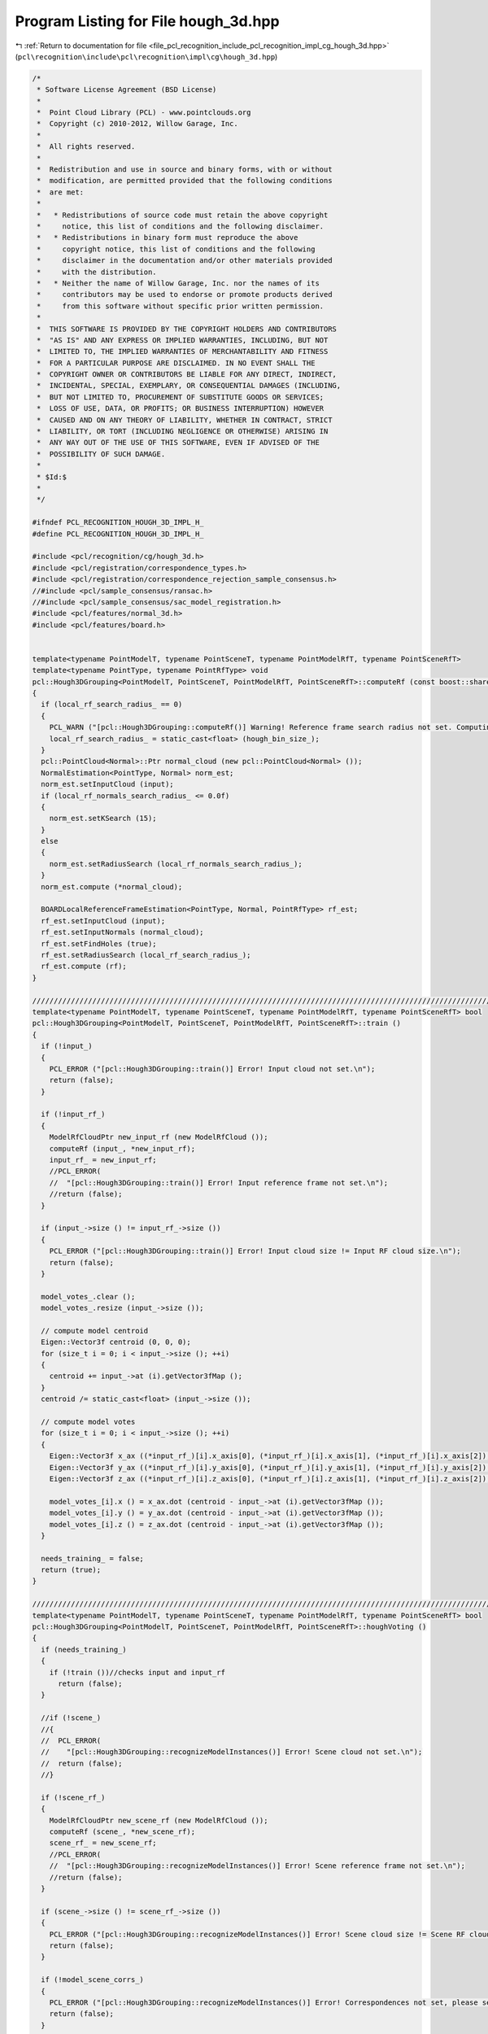 
.. _program_listing_file_pcl_recognition_include_pcl_recognition_impl_cg_hough_3d.hpp:

Program Listing for File hough_3d.hpp
=====================================

|exhale_lsh| :ref:`Return to documentation for file <file_pcl_recognition_include_pcl_recognition_impl_cg_hough_3d.hpp>` (``pcl\recognition\include\pcl\recognition\impl\cg\hough_3d.hpp``)

.. |exhale_lsh| unicode:: U+021B0 .. UPWARDS ARROW WITH TIP LEFTWARDS

.. code-block:: cpp

   /*
    * Software License Agreement (BSD License)
    *
    *  Point Cloud Library (PCL) - www.pointclouds.org
    *  Copyright (c) 2010-2012, Willow Garage, Inc.
    *  
    *  All rights reserved.
    *
    *  Redistribution and use in source and binary forms, with or without
    *  modification, are permitted provided that the following conditions
    *  are met:
    *
    *   * Redistributions of source code must retain the above copyright
    *     notice, this list of conditions and the following disclaimer.
    *   * Redistributions in binary form must reproduce the above
    *     copyright notice, this list of conditions and the following
    *     disclaimer in the documentation and/or other materials provided
    *     with the distribution.
    *   * Neither the name of Willow Garage, Inc. nor the names of its
    *     contributors may be used to endorse or promote products derived
    *     from this software without specific prior written permission.
    *
    *  THIS SOFTWARE IS PROVIDED BY THE COPYRIGHT HOLDERS AND CONTRIBUTORS
    *  "AS IS" AND ANY EXPRESS OR IMPLIED WARRANTIES, INCLUDING, BUT NOT
    *  LIMITED TO, THE IMPLIED WARRANTIES OF MERCHANTABILITY AND FITNESS
    *  FOR A PARTICULAR PURPOSE ARE DISCLAIMED. IN NO EVENT SHALL THE
    *  COPYRIGHT OWNER OR CONTRIBUTORS BE LIABLE FOR ANY DIRECT, INDIRECT,
    *  INCIDENTAL, SPECIAL, EXEMPLARY, OR CONSEQUENTIAL DAMAGES (INCLUDING,
    *  BUT NOT LIMITED TO, PROCUREMENT OF SUBSTITUTE GOODS OR SERVICES;
    *  LOSS OF USE, DATA, OR PROFITS; OR BUSINESS INTERRUPTION) HOWEVER
    *  CAUSED AND ON ANY THEORY OF LIABILITY, WHETHER IN CONTRACT, STRICT
    *  LIABILITY, OR TORT (INCLUDING NEGLIGENCE OR OTHERWISE) ARISING IN
    *  ANY WAY OUT OF THE USE OF THIS SOFTWARE, EVEN IF ADVISED OF THE
    *  POSSIBILITY OF SUCH DAMAGE.
    *
    * $Id:$
    *
    */
   
   #ifndef PCL_RECOGNITION_HOUGH_3D_IMPL_H_
   #define PCL_RECOGNITION_HOUGH_3D_IMPL_H_
   
   #include <pcl/recognition/cg/hough_3d.h>
   #include <pcl/registration/correspondence_types.h>
   #include <pcl/registration/correspondence_rejection_sample_consensus.h>
   //#include <pcl/sample_consensus/ransac.h>
   //#include <pcl/sample_consensus/sac_model_registration.h>
   #include <pcl/features/normal_3d.h>
   #include <pcl/features/board.h>
   
   
   template<typename PointModelT, typename PointSceneT, typename PointModelRfT, typename PointSceneRfT>
   template<typename PointType, typename PointRfType> void
   pcl::Hough3DGrouping<PointModelT, PointSceneT, PointModelRfT, PointSceneRfT>::computeRf (const boost::shared_ptr<const pcl::PointCloud<PointType> > &input, pcl::PointCloud<PointRfType> &rf)
   {
     if (local_rf_search_radius_ == 0)
     {
       PCL_WARN ("[pcl::Hough3DGrouping::computeRf()] Warning! Reference frame search radius not set. Computing with default value. Results might be incorrect, algorithm might be slow.\n");
       local_rf_search_radius_ = static_cast<float> (hough_bin_size_);
     }
     pcl::PointCloud<Normal>::Ptr normal_cloud (new pcl::PointCloud<Normal> ());
     NormalEstimation<PointType, Normal> norm_est;
     norm_est.setInputCloud (input);
     if (local_rf_normals_search_radius_ <= 0.0f)
     {
       norm_est.setKSearch (15);
     }
     else
     {
       norm_est.setRadiusSearch (local_rf_normals_search_radius_);
     }  
     norm_est.compute (*normal_cloud);
   
     BOARDLocalReferenceFrameEstimation<PointType, Normal, PointRfType> rf_est;
     rf_est.setInputCloud (input);
     rf_est.setInputNormals (normal_cloud);
     rf_est.setFindHoles (true);
     rf_est.setRadiusSearch (local_rf_search_radius_);
     rf_est.compute (rf);
   }
   
   ////////////////////////////////////////////////////////////////////////////////////////////////////////////////////////////////////////////////////
   template<typename PointModelT, typename PointSceneT, typename PointModelRfT, typename PointSceneRfT> bool
   pcl::Hough3DGrouping<PointModelT, PointSceneT, PointModelRfT, PointSceneRfT>::train ()
   {
     if (!input_)
     {
       PCL_ERROR ("[pcl::Hough3DGrouping::train()] Error! Input cloud not set.\n");
       return (false);
     }
   
     if (!input_rf_)
     {
       ModelRfCloudPtr new_input_rf (new ModelRfCloud ());
       computeRf (input_, *new_input_rf);
       input_rf_ = new_input_rf;
       //PCL_ERROR(
       //  "[pcl::Hough3DGrouping::train()] Error! Input reference frame not set.\n");
       //return (false);
     }
   
     if (input_->size () != input_rf_->size ())
     {
       PCL_ERROR ("[pcl::Hough3DGrouping::train()] Error! Input cloud size != Input RF cloud size.\n");
       return (false);
     }
   
     model_votes_.clear ();
     model_votes_.resize (input_->size ());
   
     // compute model centroid
     Eigen::Vector3f centroid (0, 0, 0);
     for (size_t i = 0; i < input_->size (); ++i)
     {
       centroid += input_->at (i).getVector3fMap ();
     }
     centroid /= static_cast<float> (input_->size ());
   
     // compute model votes
     for (size_t i = 0; i < input_->size (); ++i)
     {
       Eigen::Vector3f x_ax ((*input_rf_)[i].x_axis[0], (*input_rf_)[i].x_axis[1], (*input_rf_)[i].x_axis[2]);
       Eigen::Vector3f y_ax ((*input_rf_)[i].y_axis[0], (*input_rf_)[i].y_axis[1], (*input_rf_)[i].y_axis[2]);
       Eigen::Vector3f z_ax ((*input_rf_)[i].z_axis[0], (*input_rf_)[i].z_axis[1], (*input_rf_)[i].z_axis[2]);
   
       model_votes_[i].x () = x_ax.dot (centroid - input_->at (i).getVector3fMap ());
       model_votes_[i].y () = y_ax.dot (centroid - input_->at (i).getVector3fMap ());
       model_votes_[i].z () = z_ax.dot (centroid - input_->at (i).getVector3fMap ());
     }
   
     needs_training_ = false;
     return (true);
   }
   
   ////////////////////////////////////////////////////////////////////////////////////////////////////////////////////////////////////////////////////
   template<typename PointModelT, typename PointSceneT, typename PointModelRfT, typename PointSceneRfT> bool
   pcl::Hough3DGrouping<PointModelT, PointSceneT, PointModelRfT, PointSceneRfT>::houghVoting ()
   {
     if (needs_training_)
     {
       if (!train ())//checks input and input_rf
         return (false);
     }
   
     //if (!scene_)
     //{
     //  PCL_ERROR(
     //    "[pcl::Hough3DGrouping::recognizeModelInstances()] Error! Scene cloud not set.\n");
     //  return (false);
     //}
   
     if (!scene_rf_)
     {
       ModelRfCloudPtr new_scene_rf (new ModelRfCloud ());
       computeRf (scene_, *new_scene_rf);
       scene_rf_ = new_scene_rf;
       //PCL_ERROR(
       //  "[pcl::Hough3DGrouping::recognizeModelInstances()] Error! Scene reference frame not set.\n");
       //return (false);
     }
   
     if (scene_->size () != scene_rf_->size ())
     {
       PCL_ERROR ("[pcl::Hough3DGrouping::recognizeModelInstances()] Error! Scene cloud size != Scene RF cloud size.\n");
       return (false);
     }
   
     if (!model_scene_corrs_)
     {
       PCL_ERROR ("[pcl::Hough3DGrouping::recognizeModelInstances()] Error! Correspondences not set, please set them before calling again this function.\n");
       return (false);
     }
   
     int n_matches = static_cast<int> (model_scene_corrs_->size ());
     if (n_matches == 0)
     {
       return (false);
     }
   
     std::vector<Eigen::Vector3d, Eigen::aligned_allocator<Eigen::Vector3d> > scene_votes (n_matches);
     Eigen::Vector3d d_min, d_max, bin_size;
   
     d_min.setConstant (std::numeric_limits<double>::max ());
     d_max.setConstant (-std::numeric_limits<double>::max ());
     bin_size.setConstant (hough_bin_size_);
   
     float max_distance = -std::numeric_limits<float>::max ();
   
     // Calculating 3D Hough space dimensions and vote position for each match
     for (int i=0; i< n_matches; ++i)
     {
       int scene_index = model_scene_corrs_->at (i).index_match;
       int model_index = model_scene_corrs_->at (i).index_query;
   
       const Eigen::Vector3f& scene_point = scene_->at (scene_index).getVector3fMap ();
       const PointSceneRfT&   scene_point_rf = scene_rf_->at (scene_index);
       
       Eigen::Vector3f scene_point_rf_x (scene_point_rf.x_axis[0], scene_point_rf.x_axis[1], scene_point_rf.x_axis[2]);
       Eigen::Vector3f scene_point_rf_y (scene_point_rf.y_axis[0], scene_point_rf.y_axis[1], scene_point_rf.y_axis[2]);
       Eigen::Vector3f scene_point_rf_z (scene_point_rf.z_axis[0], scene_point_rf.z_axis[1], scene_point_rf.z_axis[2]);
   
       //const Eigen::Vector3f& model_point = input_->at (model_index).getVector3fMap ();
       const Eigen::Vector3f& model_point_vote = model_votes_[model_index];
   
       scene_votes[i].x () = scene_point_rf_x[0] * model_point_vote.x () + scene_point_rf_y[0] * model_point_vote.y () + scene_point_rf_z[0] * model_point_vote.z () + scene_point.x ();
       scene_votes[i].y () = scene_point_rf_x[1] * model_point_vote.x () + scene_point_rf_y[1] * model_point_vote.y () + scene_point_rf_z[1] * model_point_vote.z () + scene_point.y ();
       scene_votes[i].z () = scene_point_rf_x[2] * model_point_vote.x () + scene_point_rf_y[2] * model_point_vote.y () + scene_point_rf_z[2] * model_point_vote.z () + scene_point.z ();
   
       if (scene_votes[i].x () < d_min.x ()) 
         d_min.x () = scene_votes[i].x (); 
       if (scene_votes[i].x () > d_max.x ()) 
         d_max.x () = scene_votes[i].x (); 
   
       if (scene_votes[i].y () < d_min.y ()) 
         d_min.y () = scene_votes[i].y (); 
       if (scene_votes[i].y () > d_max.y ()) 
         d_max.y () = scene_votes[i].y (); 
   
       if (scene_votes[i].z () < d_min.z ()) 
         d_min.z () = scene_votes[i].z (); 
       if (scene_votes[i].z () > d_max.z ()) 
         d_max.z () = scene_votes[i].z ();
   
       // Calculate max distance for interpolated votes
       if (use_interpolation_ && max_distance < model_scene_corrs_->at (i).distance)
       {
         max_distance = model_scene_corrs_->at (i).distance;
       }
     }
   
     // Hough Voting
     hough_space_.reset (new pcl::recognition::HoughSpace3D (d_min, bin_size, d_max));
   
     for (int i = 0; i < n_matches; ++i)
     {
       double weight = 1.0;
       if (use_distance_weight_ && max_distance != 0)
       {
         weight = 1.0 - (model_scene_corrs_->at (i).distance / max_distance);
       }
       if (use_interpolation_)
       {
         hough_space_->voteInt (scene_votes[i], weight, i);
       } 
       else
       {
         hough_space_->vote (scene_votes[i], weight, i);
       }
     }
   
     hough_space_initialized_ = true;
   
     return (true);
   }
   
   ////////////////////////////////////////////////////////////////////////////////////////////////////////////////////////////////////////////////////
   template<typename PointModelT, typename PointSceneT, typename PointModelRfT, typename PointSceneRfT> void
   pcl::Hough3DGrouping<PointModelT, PointSceneT, PointModelRfT, PointSceneRfT>::clusterCorrespondences (std::vector<Correspondences> &model_instances)
   {
     model_instances.clear ();
     found_transformations_.clear ();
   
     if (!hough_space_initialized_ && !houghVoting ())
     {
       return;
     }
   
     // Finding max bins and voters
     std::vector<double> max_values;
     std::vector<std::vector<int> > max_ids;
   
     hough_space_->findMaxima (hough_threshold_, max_values, max_ids);
   
     // Insert maximas into result vector, after Ransac correspondence rejection
     // Temp copy of scene cloud with the type cast to ModelT in order to use Ransac
     PointCloudPtr temp_scene_cloud_ptr (new PointCloud);
     pcl::copyPointCloud<PointSceneT, PointModelT> (*scene_, *temp_scene_cloud_ptr);
   
     pcl::registration::CorrespondenceRejectorSampleConsensus<PointModelT> corr_rejector;
     corr_rejector.setMaximumIterations (10000);
     corr_rejector.setInlierThreshold (hough_bin_size_);
     corr_rejector.setInputSource (input_);
     corr_rejector.setInputTarget (temp_scene_cloud_ptr);
   
     for (size_t j = 0; j < max_values.size (); ++j)
     {
       Correspondences temp_corrs, filtered_corrs;
       for (size_t i = 0; i < max_ids[j].size (); ++i)
       {
         temp_corrs.push_back (model_scene_corrs_->at (max_ids[j][i]));
       }
       // RANSAC filtering
       corr_rejector.getRemainingCorrespondences (temp_corrs, filtered_corrs);
       // Save transformations for recognize
       found_transformations_.push_back (corr_rejector.getBestTransformation ());
   
       model_instances.push_back (filtered_corrs);
     }
   }
   
   ////////////////////////////////////////////////////////////////////////////////////////////////////////////////////////////////////////////////////
   //template<typename PointModelT, typename PointSceneT, typename PointModelRfT, typename PointSceneRfT> bool
   //pcl::Hough3DGrouping<PointModelT, PointSceneT, PointModelRfT, PointSceneRfT>::getTransformMatrix (const PointCloudConstPtr &scene_cloud, const Correspondences &corrs, Eigen::Matrix4f &transform)
   //{
   //  std::vector<int> model_indices;
   //  std::vector<int> scene_indices;
   //  pcl::registration::getQueryIndices (corrs, model_indices);
   //  pcl::registration::getMatchIndices (corrs, scene_indices);
   //
   //  typename pcl::SampleConsensusModelRegistration<PointModelT>::Ptr model (new pcl::SampleConsensusModelRegistration<PointModelT> (input_, model_indices));
   //  model->setInputTarget (scene_cloud, scene_indices);
   //
   //  pcl::RandomSampleConsensus<PointModelT> ransac (model);
   //  ransac.setDistanceThreshold (hough_bin_size_);
   //  ransac.setMaxIterations (10000);
   //  if (!ransac.computeModel ())
   //    return (false);
   //
   //  // Transform model coefficients from vectorXf to matrix4f
   //  Eigen::VectorXf coeffs;
   //  ransac.getModelCoefficients (coeffs);
   //
   //  transform.row (0) = coeffs.segment<4> (0);
   //  transform.row (1) = coeffs.segment<4> (4);
   //  transform.row (2) = coeffs.segment<4> (8);
   //  transform.row (3) = coeffs.segment<4> (12);
   //
   //  return (true);
   //}
   
   ////////////////////////////////////////////////////////////////////////////////////////////////////////////////////////////////////////////////////
   template <typename PointModelT, typename PointSceneT, typename PointModelRfT, typename PointSceneRfT> bool
   pcl::Hough3DGrouping<PointModelT, PointSceneT, PointModelRfT, PointSceneRfT>::recognize (
       std::vector<Eigen::Matrix4f, Eigen::aligned_allocator<Eigen::Matrix4f> > &transformations)
   {
     std::vector<pcl::Correspondences> model_instances;
     return (this->recognize (transformations, model_instances));
   }
   
   ////////////////////////////////////////////////////////////////////////////////////////////////////////////////////////////////////////////////////
   template <typename PointModelT, typename PointSceneT, typename PointModelRfT, typename PointSceneRfT> bool
   pcl::Hough3DGrouping<PointModelT, PointSceneT, PointModelRfT, PointSceneRfT>::recognize (
       std::vector<Eigen::Matrix4f, Eigen::aligned_allocator<Eigen::Matrix4f> > &transformations, std::vector<pcl::Correspondences> &clustered_corrs)
   {
     transformations.clear ();
     if (!this->initCompute ())
     {
       PCL_ERROR ("[pcl::Hough3DGrouping::recognize()] Error! Model cloud or Scene cloud not set, please set them before calling again this function.\n");
       return (false);
     }
   
     clusterCorrespondences (clustered_corrs);
   
     transformations = found_transformations_;
   
     //// Temp copy of scene cloud with the type cast to ModelT in order to use Ransac
     //PointCloudPtr temp_scene_cloud_ptr (new PointCloud);
     //pcl::copyPointCloud<PointSceneT, PointModelT> (*scene_, *temp_scene_cloud_ptr);
   
     //for (size_t i = 0; i < model_instances.size (); ++i)
     //{
     //  Eigen::Matrix4f curr_transf;
     //  if (getTransformMatrix (temp_scene_cloud_ptr, model_instances[i], curr_transf))
     //    transformations.push_back (curr_transf);
     //}
   
     this->deinitCompute ();
     return (transformations.size ());
   }
   
   
   #define PCL_INSTANTIATE_Hough3DGrouping(T,ST,RFT,SRFT) template class PCL_EXPORTS pcl::Hough3DGrouping<T,ST,RFT,SRFT>;
   
   #endif // PCL_RECOGNITION_HOUGH_3D_IMPL_H_
